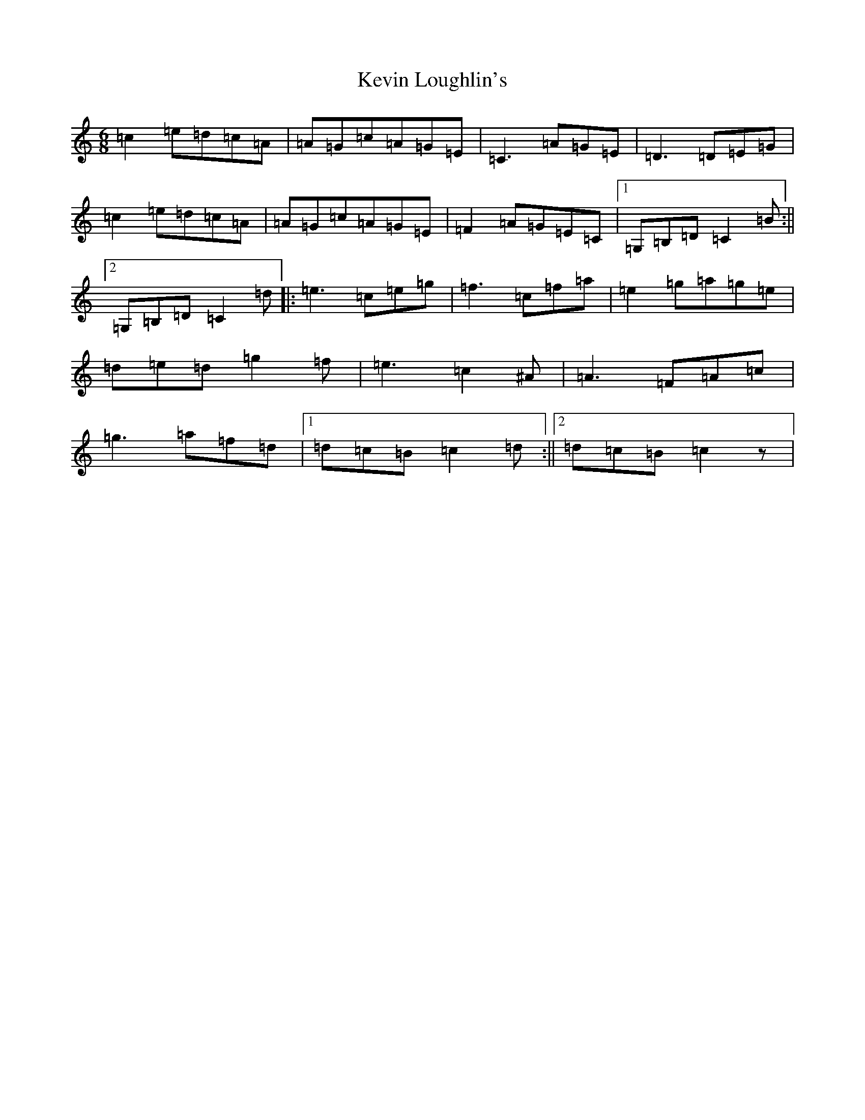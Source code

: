 X: 11322
T: Kevin Loughlin's
S: https://thesession.org/tunes/9110#setting9110
Z: D Major
R: jig
M: 6/8
L: 1/8
K: C Major
=c2=e=d=c=A|=A=G=c=A=G=E|=C3=A=G=E|=D3=D=E=G|=c2=e=d=c=A|=A=G=c=A=G=E|=F2=A=G=E=C|1=G,=B,=D=C2=B:||2=G,=B,=D=C2=d|:=e3=c=e=g|=f3=c=f=a|=e2=g=a=g=e|=d=e=d=g2=f|=e3=c2^A|=A3=F=A=c|=g3=a=f=d|1=d=c=B=c2=d:||2=d=c=B=c2z|